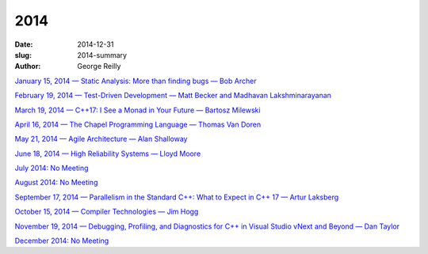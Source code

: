 2014
####

:date: 2014-12-31
:slug: 2014-summary
:author: George Reilly

`January 15, 2014 — Static Analysis: More than finding bugs — Bob Archer
<|filename|/2014/2014-01.rst>`_

`February 19, 2014 — Test-Driven Development — Matt Becker and Madhavan Lakshminarayanan
<|filename|/2014/2014-02.rst>`_

`March 19, 2014 — C++17: I See a Monad in Your Future — Bartosz Milewski
<|filename|/2014/2014-03.rst>`_

`April 16, 2014 — The Chapel Programming Language — Thomas Van Doren
<|filename|/2014/2014-04.rst>`_

`May 21, 2014 — Agile Architecture — Alan Shalloway
<|filename|/2014/2014-05.rst>`_

`June 18, 2014 — High Reliability Systems — Lloyd Moore
<|filename|/2014/2014-06.rst>`_

`July 2014: No Meeting
<|filename|/2014/2014-07.rst>`_

`August 2014: No Meeting
<|filename|/2014/2014-08.rst>`_

`September 17, 2014 — Parallelism in the Standard C++: What to Expect in C++ 17 — Artur Laksberg
<|filename|/2014/2014-09.rst>`_

`October 15, 2014 — Compiler Technologies — Jim Hogg
<|filename|/2014/2014-10.rst>`_

`November 19, 2014 — Debugging, Profiling, and Diagnostics for C++ in Visual Studio vNext
and Beyond — Dan Taylor
<|filename|/2014/2014-11.rst>`_

`December 2014: No Meeting
<|filename|/2014/2014-12.rst>`_
